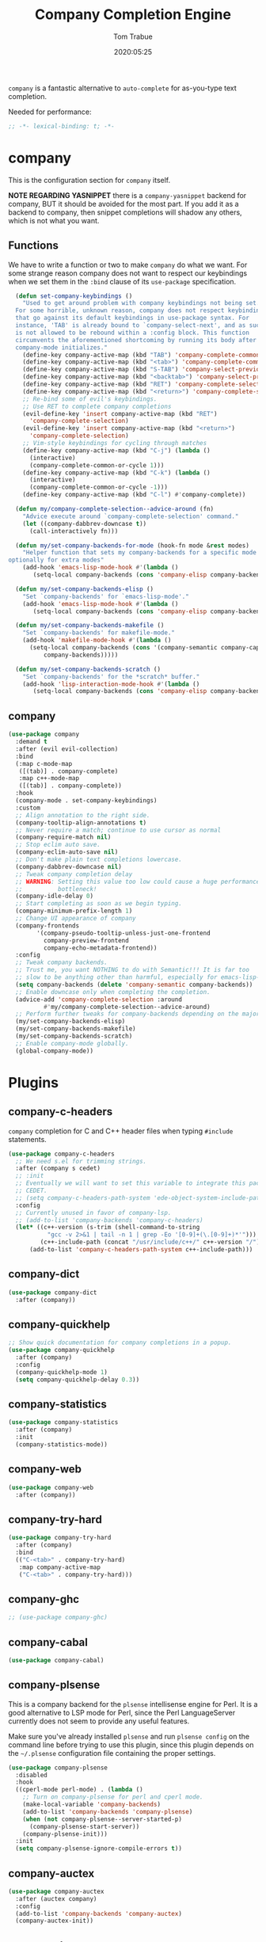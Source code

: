 #+title:  Company Completion Engine
#+author: Tom Trabue
#+email:  tom.trabue@gmail.com
#+date:   2020:05:25
#+tags:   company completion autocomplete lsp
#+STARTUP: fold

=company= is a fantastic alternative to =auto-complete= for as-you-type text
completion.

Needed for performance:
#+begin_src emacs-lisp :tangle yes
;; -*- lexical-binding: t; -*-

#+end_src

* company
  This is the configuration section for =company= itself.

  *NOTE REGARDING YASNIPPET*
  there is a =company-yasnippet= backend for company, BUT it should be avoided
  for the most part. If you add it as a backend to company, then snippet
  completions will shadow any others, which is not what you want.

** Functions
  We have to write a function or two to make =company= do what we want.
  For some strange reason company does not want to respect our keybindings when
  we set them in the =:bind= clause of its =use-package= specification.

#+begin_src emacs-lisp :tangle yes
  (defun set-company-keybindings ()
    "Used to get around problem with company keybindings not being set.
  For some horrible, unknown reason, company does not respect keybindings
  that go against its default keybindings in use-package syntax. For
  instance, 'TAB' is already bound to `company-select-next', and as such
  is not allowed to be rebound within a :config block. This function
  circumvents the aforementioned shortcoming by running its body after
  company-mode initializes."
    (define-key company-active-map (kbd "TAB") 'company-complete-common-or-cycle)
    (define-key company-active-map (kbd "<tab>") 'company-complete-common-or-cycle)
    (define-key company-active-map (kbd "S-TAB") 'company-select-previous)
    (define-key company-active-map (kbd "<backtab>") 'company-select-previous)
    (define-key company-active-map (kbd "RET") 'company-complete-selection)
    (define-key company-active-map (kbd "<return>") 'company-complete-selection)
    ;; Re-bind some of evil's keybindings.
    ;; Use RET to complete company completions
    (evil-define-key 'insert company-active-map (kbd "RET")
      'company-complete-selection)
    (evil-define-key 'insert company-active-map (kbd "<return>")
      'company-complete-selection)
    ;; Vim-style keybindings for cycling through matches
    (define-key company-active-map (kbd "C-j") (lambda ()
      (interactive)
      (company-complete-common-or-cycle 1)))
    (define-key company-active-map (kbd "C-k") (lambda ()
      (interactive)
      (company-complete-common-or-cycle -1)))
    (define-key company-active-map (kbd "C-l") #'company-complete))

  (defun my/company-complete-selection--advice-around (fn)
    "Advice execute around `company-complete-selection' command."
    (let ((company-dabbrev-downcase t))
      (call-interactively fn)))

  (defun my/set-company-backends-for-mode (hook-fn mode &rest modes)
    "Helper function that sets my company-backends for a specific mode and
optionally for extra modes"
    (add-hook 'emacs-lisp-mode-hook #'(lambda ()
       (setq-local company-backends (cons 'company-elisp company-backends)))))

  (defun my/set-company-backends-elisp ()
    "Set `company-backends' for `emacs-lisp-mode'."
    (add-hook 'emacs-lisp-mode-hook #'(lambda ()
       (setq-local company-backends (cons 'company-elisp company-backends)))))

  (defun my/set-company-backends-makefile ()
    "Set `company-backends' for makefile-mode."
    (add-hook 'makefile-mode-hook #'(lambda ()
      (setq-local company-backends (cons '(company-semantic company-capf company-dabbrev)
          company-backends)))))

  (defun my/set-company-backends-scratch ()
    "Set `company-backends' for the *scratch* buffer."
    (add-hook 'lisp-interaction-mode-hook #'(lambda ()
       (setq-local company-backends (cons 'company-elisp company-backends)))))
#+end_src

** company
#+begin_src emacs-lisp :tangle yes
  (use-package company
    :demand t
    :after (evil evil-collection)
    :bind
    (:map c-mode-map
     ([(tab)] . company-complete)
     :map c++-mode-map
     ([(tab)] . company-complete))
    :hook
    (company-mode . set-company-keybindings)
    :custom
    ;; Align annotation to the right side.
    (company-tooltip-align-annotations t)
    ;; Never require a match; continue to use cursor as normal
    (company-require-match nil)
    ;; Stop eclim auto save.
    (company-eclim-auto-save nil)
    ;; Don't make plain text completions lowercase.
    (company-dabbrev-downcase nil)
    ;; Tweak company completion delay
    ;; WARNING: Setting this value too low could cause a huge performance
    ;;          bottleneck!
    (company-idle-delay 0)
    ;; Start completing as soon as we begin typing.
    (company-minimum-prefix-length 1)
    ;; Change UI appearance of company
    (company-frontends
          '(company-pseudo-tooltip-unless-just-one-frontend
            company-preview-frontend
            company-echo-metadata-frontend))
    :config
    ;; Tweak company backends.
    ;; Trust me, you want NOTHING to do with Semantic!!! It is far too
    ;; slow to be anything other than harmful, especially for emacs-lisp-mode.
    (setq company-backends (delete 'company-semantic company-backends))
    ;; Enable downcase only when completing the completion.
    (advice-add 'company-complete-selection :around
            #'my/company-complete-selection--advice-around)
    ;; Perform further tweaks for company-backends depending on the major mode.
    (my/set-company-backends-elisp)
    (my/set-company-backends-makefile)
    (my/set-company-backends-scratch)
    ;; Enable company-mode globally.
    (global-company-mode))
#+end_src

* Plugins
** company-c-headers
   =company= completion for C and C++ header files when typing =#include=
   statements.

#+begin_src emacs-lisp :tangle yes
  (use-package company-c-headers
    ;; We need s.el for trimming strings.
    :after (company s cedet)
    ;; :init
    ;; Eventually we will want to set this variable to integrate this package
    ;; CEDET.
    ;; (setq company-c-headers-path-system 'ede-object-system-include-path)
    :config
    ;; Currently unused in favor of company-lsp.
    ;; (add-to-list 'company-backends 'company-c-headers)
    (let* ((c++-version (s-trim (shell-command-to-string
             "gcc -v 2>&1 | tail -n 1 | grep -Eo '[0-9]+(\.[0-9]+)*'")))
           (c++-include-path (concat "/usr/include/c++/" c++-version "/")))
        (add-to-list 'company-c-headers-path-system c++-include-path)))
#+end_src

** company-dict
#+begin_src emacs-lisp :tangle yes
(use-package company-dict
  :after (company))
#+end_src

** company-quickhelp
#+begin_src emacs-lisp :tangle yes
;; Show quick documentation for company completions in a popup.
(use-package company-quickhelp
  :after (company)
  :config
  (company-quickhelp-mode 1)
  (setq company-quickhelp-delay 0.3))
#+end_src

** company-statistics
#+begin_src emacs-lisp :tangle yes
(use-package company-statistics
  :after (company)
  :init
  (company-statistics-mode))
#+end_src

** company-web
#+begin_src emacs-lisp :tangle yes
(use-package company-web
  :after (company))
#+end_src

** company-try-hard
#+begin_src emacs-lisp :tangle yes
(use-package company-try-hard
  :after (company)
  :bind
  (("C-<tab>" . company-try-hard)
   :map company-active-map
   ("C-<tab>" . company-try-hard)))
#+end_src

** company-ghc
#+begin_src emacs-lisp :tangle yes
;; (use-package company-ghc)
#+end_src

** company-cabal
#+begin_src emacs-lisp :tangle yes
(use-package company-cabal)
#+end_src

** company-plsense
   This is a company backend for the =plsense= intellisense engine for Perl.  It
   is a good alternative to LSP mode for Perl, since the Perl LanguageServer
   currently does not seem to provide any useful features.

   Make sure you've already installed =plsense= and run =plsense config= on the
   command line before trying to use this plugin, since this plugin depends on
   the =~/.plsense= configuration file containing the proper settings.

#+begin_src emacs-lisp :tangle yes
  (use-package company-plsense
    :disabled
    :hook
    ((cperl-mode perl-mode) . (lambda ()
      ;; Turn on company-plsense for perl and cperl mode.
      (make-local-variable 'company-backends)
      (add-to-list 'company-backends 'company-plsense)
      (when (not company-plsense--server-started-p)
        (company-plsense-start-server))
      (company-plsense-init)))
    :init
    (setq company-plsense-ignore-compile-errors t))
#+end_src

** company-auctex
#+begin_src emacs-lisp :tangle yes
  (use-package company-auctex
    :after (auctex company)
    :config
    (add-to-list 'company-backends 'company-auctex)
    (company-auctex-init))
#+end_src

** company-lsp
   =company-lsp= is a company backend supporting =lsp-mode=.

   *NOTE*: You should never have to use =company-lsp=! It is a deprecated
    package that is only useful in particular circumstances. The only supported
    company backend for =lsp-mode= is =company-capf=, so try using that one
    first.

#+begin_src emacs-lisp :tangle yes
  ;; (use-package company-lsp
  ;;   :after (company lsp-mode)
  ;;   ;; Only activate company-lsp for specific modes
  ;;   :hook
  ;;   ((sh-mode c-mode-common) . (lambda ()
  ;;           (make-local-variable 'company-backends)
  ;;           (add-to-list 'company-backends 'company-lsp)))
  ;;   :init
  ;;   (setq company-lsp-cache-candidates nil
  ;;         company-lsp-async t
  ;;         company-lsp-enable-snippet t
  ;;         company-lsp-enable-recompletion t))
#+end_src
** company-box
   =company-box= is a company front-end with icons. It provides a great, modern
   looking UI for company completions similar to something like Visual Studio
   Code.

#+begin_src emacs-lisp :tangle yes
  (use-package company-box
    :hook (company-mode . company-box-mode))
#+end_src
** company-prescient
   =prescient= intelligent completion support for =company-mode=.

#+begin_src emacs-lisp :tangle yes
  (use-package company-prescient
    :config
    (company-prescient-mode 1))
#+end_src
